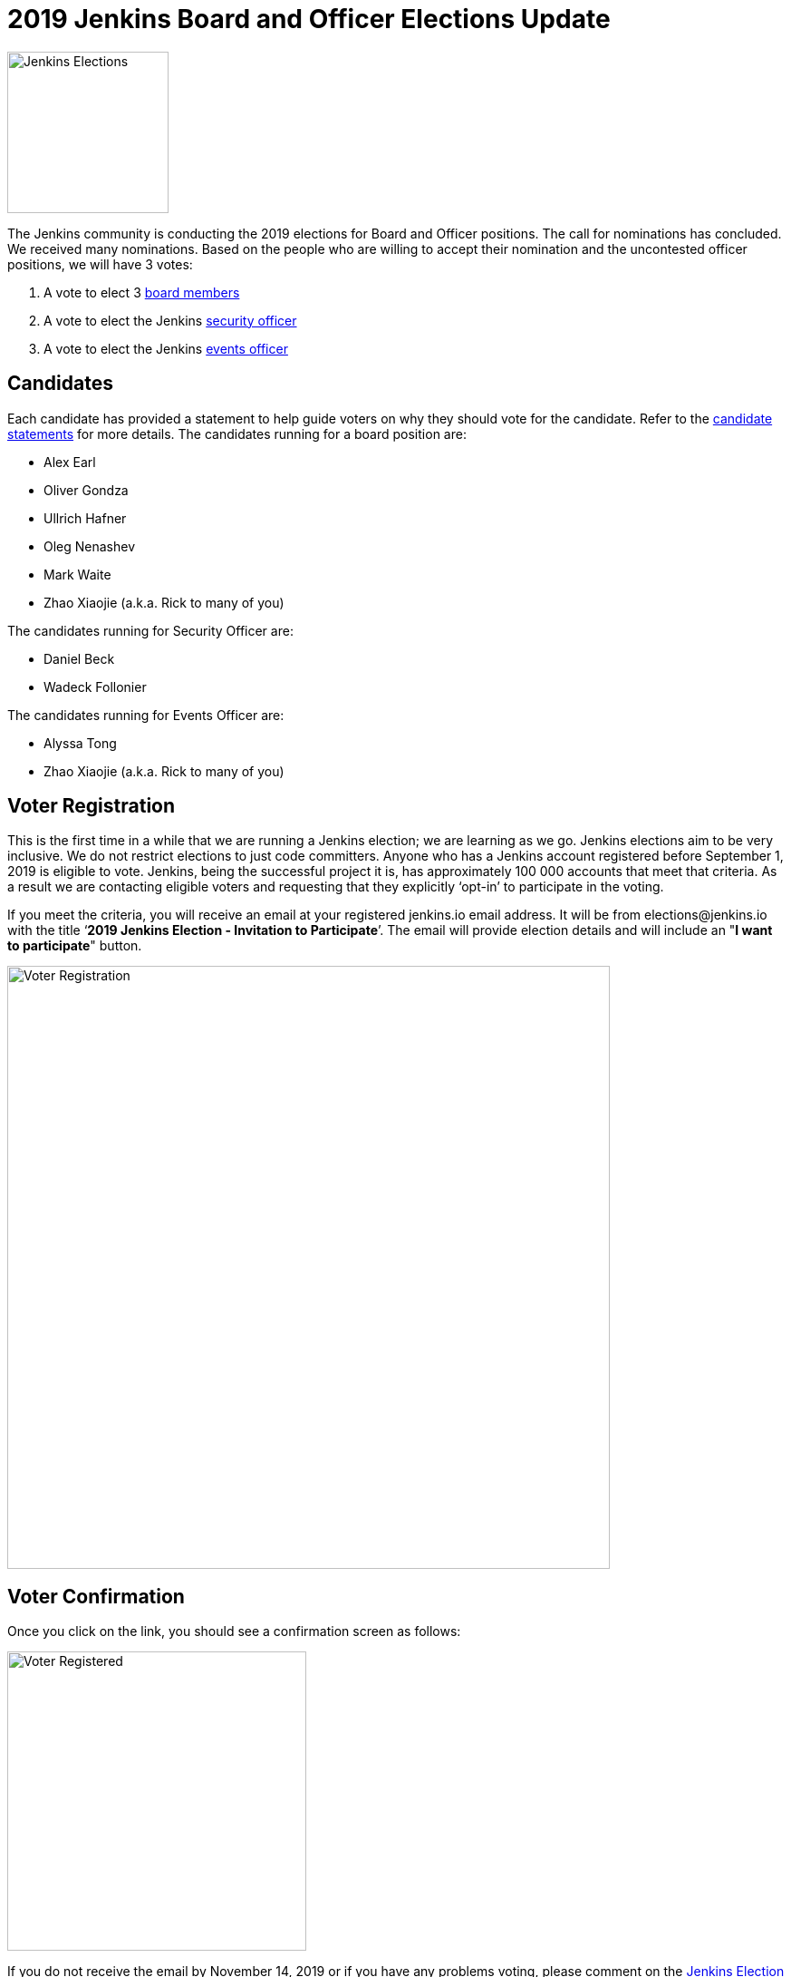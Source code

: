= 2019 Jenkins Board and Officer Elections Update
:page-tags: community, governance, governance-board
:page-author: tracymiranda
:page-opengraph: ../../images/images/post-images/elections-2019/election-2019-opengraph.png

image:/images/images/post-images/elections-2019/election-2019-opengraph.png[Jenkins Elections, role=center, float=right, height=178]

The Jenkins community is conducting the 2019 elections for Board and Officer positions.
The call for nominations has concluded.
We received many nominations.
Based on the people who are willing to accept their nomination and the uncontested officer positions, we will have 3 votes:

. A vote to elect 3 link:/project/governance/#governance-board[board members]
. A vote to elect the Jenkins link:/project/board/#security[security officer]
. A vote to elect the Jenkins link:/project/board/#events[events officer]

== Candidates

Each candidate has provided a statement to help guide voters on why they should vote for the candidate.
Refer to the link:https://docs.google.com/document/d/15rJYkBjWLGZTL87xeJ4P2Y1LNn7C0EBb0wkDVUSfLmQ/edit#[candidate statements] for more details.
The candidates running for a board position are:

* Alex Earl
* Oliver Gondza
* Ullrich Hafner
* Oleg Nenashev
* Mark Waite
* Zhao Xiaojie (a.k.a. Rick to many of you)

The candidates running for Security Officer are:

* Daniel Beck
* Wadeck Follonier

The candidates running for Events Officer are:

* Alyssa Tong
* Zhao Xiaojie (a.k.a. Rick to many of you)

== Voter Registration

This is the first time in a while that we are running a Jenkins election; we are learning as we go.
Jenkins elections aim to be very inclusive.
We do not restrict elections to just code committers.
Anyone who has a Jenkins account registered before September 1, 2019 is eligible to vote.
Jenkins, being the successful project it is, has  approximately 100 000 accounts that meet that criteria.
As a result we are contacting eligible voters and requesting that they explicitly ‘opt-in’ to participate in the voting.

If you meet the criteria, you will receive an email at your registered jenkins.io email address.
It will be from \elections@jenkins.io with the title ‘*2019 Jenkins Election - Invitation to Participate*’.
The email will provide election details and will include an "*I want to participate*" button.

image::/images/images/post-images/elections-2019/election-invitation.png[Voter Registration,width=665]

== Voter Confirmation

Once you click on the link, you should see a confirmation screen as follows:

image::/images/images/post-images/elections-2019/election-acknowledged.png[Voter Registered,width=330]

If you do not receive the email by November 14, 2019 or if you have any problems voting, please comment on the link:https://issues.jenkins.io/browse/INFRA-2319[Jenkins Election 2019 Jira issue].

== Voting

The voting will officially open on November 11, 2019.
Candidates will receive an email from the Condorcet internet voting sent by Kohsuke Kawaguchi.
One email will be sent for each vote (so 3 in total: 1 for board, 1 for event officer and 1 for security officer).
The vote will ask to rank the candidates using a screen like this:

image::/images/images/post-images/elections-2019/election-ballot.png[Voter Ballot,width=1022]

== Election Dates

Here is a summary of the key election dates:

[cols="s,n",options="header"]
|==================================
|Date         |Event
|Now          |Voter registration ongoing
|Nov 11, 2019 |Voting begins
|Nov 17, 2019 |Voter registration closes
|Nov 24, 2019 |Voting closes a 5:00 PM Pacific Time
|Dec 3, 2019  |New representatives announced
|==================================

Election results will be posted to the link:https://groups.google.com/g/jenkinsci-dev[Jenkins developer mailing list], followed by an announcement blog post on link:/blog/[jenkins.io].

If there are any delays to the proposed dates we will aim to communicate that as soon as we can.
Thank you very much for all the candidates showing the Jenkins spirit of service to their community.
We encourage everyone to register to vote and participate in the Jenkins community.

== Uncontested Officer Positions

When an officer position has only one candidate that is willing to accept the nomination, there is no reason to vote on that position.
The individual becomes an officer as the sole candidate for the position.

Uncontested officers include:

[cols="s,n",options="header"]
|==================================
|Name           |Role
|Olivier Vernin |Infrastructure Officer
|Oliver Gondza  |Release Officer
|Mark Waite     |Documentation Officer
|==================================

.References
****
* link:/project/board[Jenkins Governance Board]
* link:/project/board-election-process[Jenkins Board Election Process]
* link:/project/team-leads[Jenkins Officers]
* link:https://groups.google.com/forum/#!msg/jenkinsci-dev/v8kmEQMT0ts/l8yQ43WNAwAJ[Announcement in the developer mailing list]
* link:https://groups.google.com/forum/#!msg/jenkinsci-dev/vKi9JpxTQxY/4O4lmqfdAgAJ[2019 elections proposal in the developer mailing list]
****
